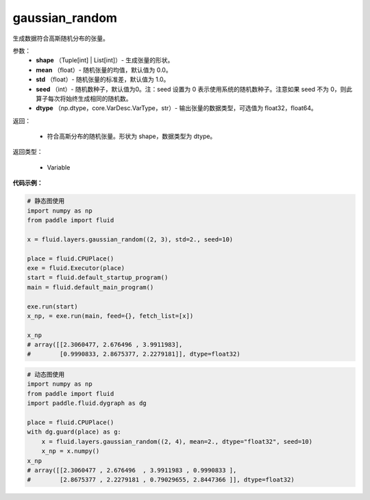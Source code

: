 .. _cn_api_fluid_layers_gaussian_random:

gaussian_random
-------------------------------

.. py:function:: paddle.fluid.layers.gaussian_random(shape, mean=0.0, std=1.0, seed=0, dtype='float32')

生成数据符合高斯随机分布的张量。

参数：
        - **shape** （Tuple[int] | List[int]）- 生成张量的形状。
        - **mean** （float）- 随机张量的均值，默认值为 0.0。
        - **std** （float）- 随机张量的标准差，默认值为 1.0。
        - **seed** （int）- 随机数种子，默认值为0。注：seed 设置为 0 表示使用系统的随机数种子。注意如果 seed 不为 0，则此算子每次将始终生成相同的随机数。
        - **dtype** （np.dtype，core.VarDesc.VarType，str）- 输出张量的数据类型，可选值为 float32，float64。

返回：        

        - 符合高斯分布的随机张量。形状为 shape，数据类型为 dtype。

返回类型：

       - Variable


**代码示例：**

.. code-block:: python
	
    # 静态图使用 
    import numpy as np
    from paddle import fluid
   
    x = fluid.layers.gaussian_random((2, 3), std=2., seed=10)
   
    place = fluid.CPUPlace()
    exe = fluid.Executor(place)
    start = fluid.default_startup_program()
    main = fluid.default_main_program()
   
    exe.run(start)
    x_np, = exe.run(main, feed={}, fetch_list=[x])

    x_np
    # array([[2.3060477, 2.676496 , 3.9911983],
    #        [0.9990833, 2.8675377, 2.2279181]], dtype=float32)
	
	
.. code-block:: python

    # 动态图使用
    import numpy as np
    from paddle import fluid
    import paddle.fluid.dygraph as dg
    
    place = fluid.CPUPlace()
    with dg.guard(place) as g:
        x = fluid.layers.gaussian_random((2, 4), mean=2., dtype="float32", seed=10)
        x_np = x.numpy()       
    x_np
    # array([[2.3060477 , 2.676496  , 3.9911983 , 0.9990833 ],
    #        [2.8675377 , 2.2279181 , 0.79029655, 2.8447366 ]], dtype=float32)






